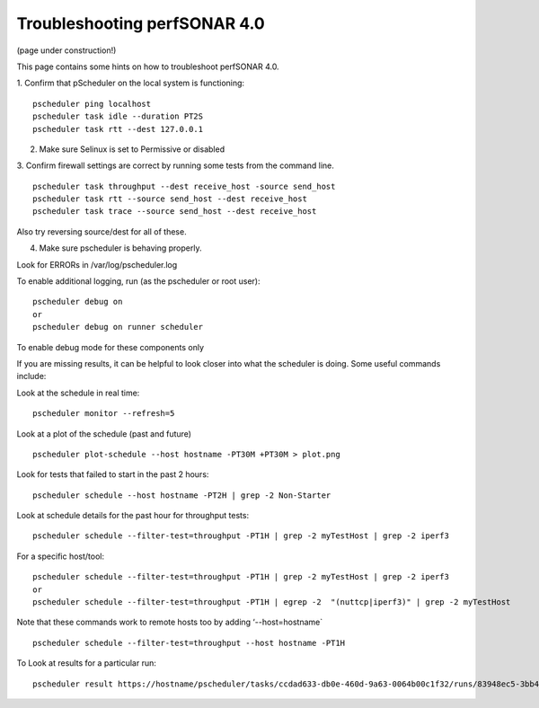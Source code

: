 *****************************************
Troubleshooting perfSONAR 4.0
*****************************************

(page under construction!)


This page contains some hints on how to troubleshoot perfSONAR 4.0.

1.  Confirm that pScheduler on the local system is functioning:
::

   pscheduler ping localhost
   pscheduler task idle --duration PT2S
   pscheduler task rtt --dest 127.0.0.1

2.  Make sure Selinux is set to Permissive or disabled

3.  Confirm firewall settings are correct by running some tests from the command line.
::

   pscheduler task throughput --dest receive_host -source send_host   
   pscheduler task rtt --source send_host --dest receive_host
   pscheduler task trace --source send_host --dest receive_host

Also try reversing source/dest for all of these.

4. Make sure pscheduler is behaving properly.

Look for ERRORs in /var/log/pscheduler.log

To enable additional logging, run (as the pscheduler or root user):
::

   pscheduler debug on  
   or
   pscheduler debug on runner scheduler  

To enable debug mode for these components only

If you are missing results, it can be helpful to look closer into what the scheduler is doing.
Some useful commands include:

Look at the schedule in real time:
::

   pscheduler monitor --refresh=5

Look at a plot of the schedule (past and future)
::

   pscheduler plot-schedule --host hostname -PT30M +PT30M > plot.png


Look for tests that failed to start in the past 2 hours:
::

   pscheduler schedule --host hostname -PT2H | grep -2 Non-Starter

Look at schedule details for the past hour for throughput tests:
::

   pscheduler schedule --filter-test=throughput -PT1H | grep -2 myTestHost | grep -2 iperf3

For a specific host/tool:
::

   pscheduler schedule --filter-test=throughput -PT1H | grep -2 myTestHost | grep -2 iperf3
   or
   pscheduler schedule --filter-test=throughput -PT1H | egrep -2  "(nuttcp|iperf3)" | grep -2 myTestHost

Note that these commands work to remote hosts too by adding ‘--host=hostname`
::

   pscheduler schedule --filter-test=throughput --host hostname -PT1H

To Look at results for a particular run:
::

   pscheduler result https://hostname/pscheduler/tasks/ccdad633-db0e-460d-9a63-0064b00c1f32/runs/83948ec5-3bb4-4627-b30c-4199b335c7b8



